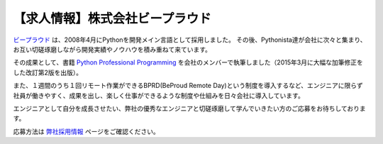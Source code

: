 .. article::
   :date: 2015/02/2 11:00

【求人情報】株式会社ビープラウド
==========================================================================


.. jinja::
   {{ macros.image(page, contents['beproud.png'], 
                   alt='株式会社ビープラウド', link='http://www.beproud.jp') }}


`ビープラウド <http://www.beproud.jp/>`_ は、2008年4月にPythonを開発メイン言語として採用しました。
その後、Pythonista達が会社に次々と集まり、お互い切磋琢磨しながら開発実績やノウハウを積み重ねて来ています。

その成果として、書籍 `Python Professional Programming <http://www.shuwasystem.co.jp/products/7980html/3294.html>`_ を会社のメンバーで執筆しました（2015年3月に大幅な加筆修正をした改訂第2版を出版）。

また、１週間のうち１回リモート作業ができるBPRD(BeProud Remote Day)という制度を導入するなど、エンジニアに限らず社員が働きやすく、成果を出し、楽しく仕事ができるような制度や仕組みを日々会社に導入しています。

エンジニアとして自分を成長させたい、弊社の優秀なエンジニアと切磋琢磨して学んでいきたい方のご応募をお待ちしております。

応募方法は `弊社採用情報 <http://jobs.beproud.jp/>`_ ページをご確認ください。
